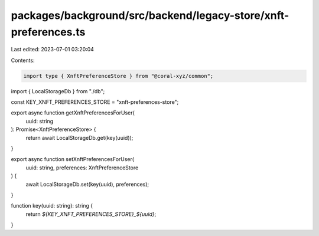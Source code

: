 packages/background/src/backend/legacy-store/xnft-preferences.ts
================================================================

Last edited: 2023-07-01 03:20:04

Contents:

.. code-block:: ts

    import type { XnftPreferenceStore } from "@coral-xyz/common";

import { LocalStorageDb } from "./db";

const KEY_XNFT_PREFERENCES_STORE = "xnft-preferences-store";

export async function getXnftPreferencesForUser(
  uuid: string
): Promise<XnftPreferenceStore> {
  return await LocalStorageDb.get(key(uuid));
}

export async function setXnftPreferencesForUser(
  uuid: string,
  preferences: XnftPreferenceStore
) {
  await LocalStorageDb.set(key(uuid), preferences);
}

function key(uuid: string): string {
  return `${KEY_XNFT_PREFERENCES_STORE}_${uuid}`;
}


